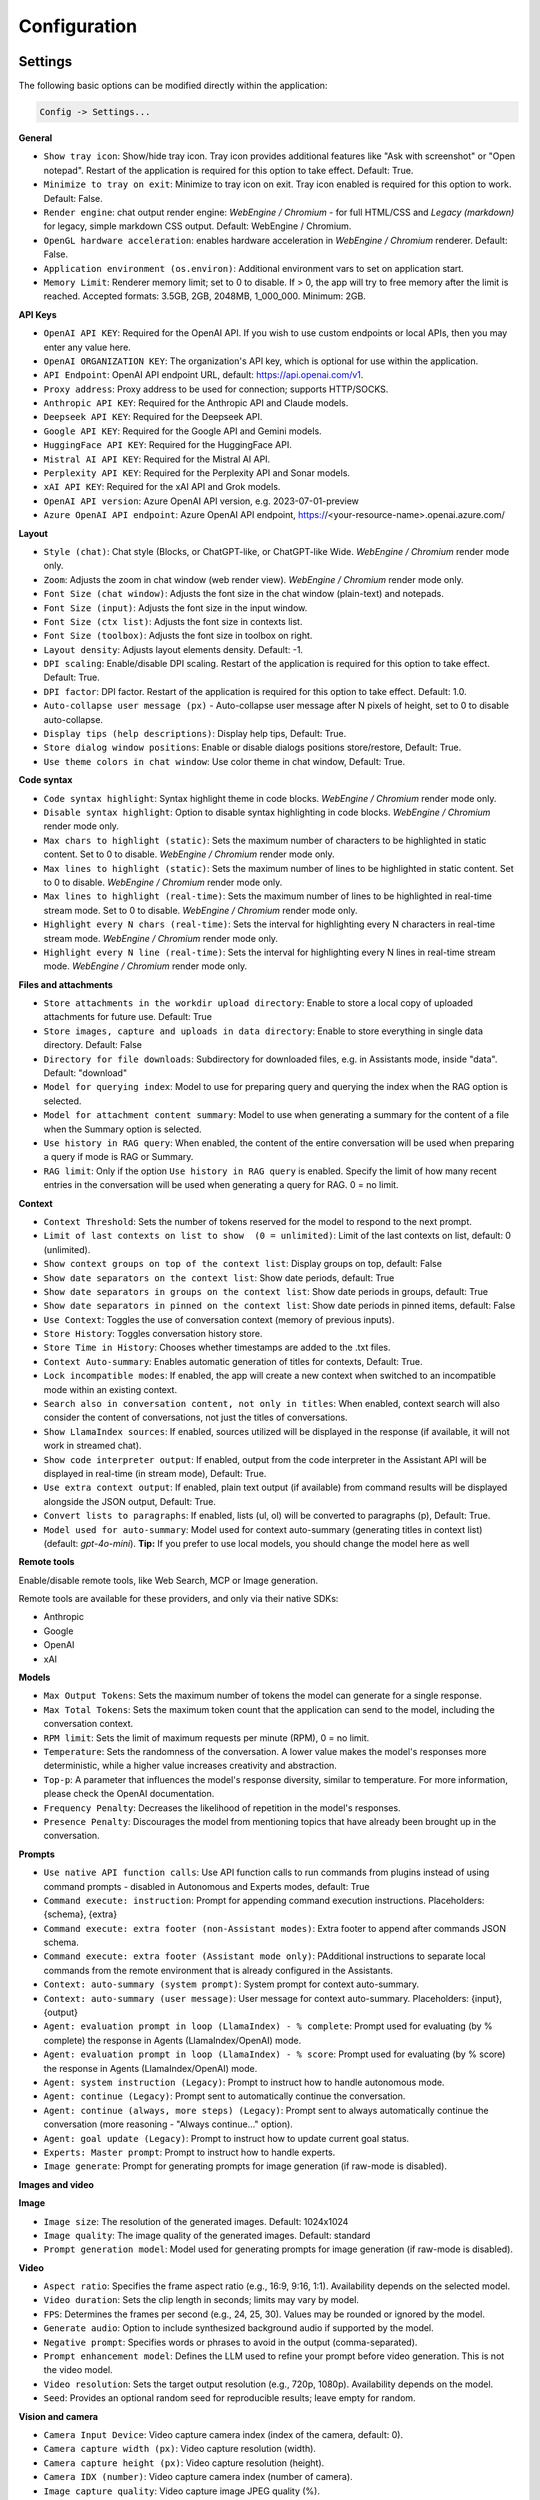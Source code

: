 Configuration
=============

Settings
--------
The following basic options can be modified directly within the application:

.. code-block:: ini

   Config -> Settings...


.. image:: images/v2_settings.png
   :width: 400

**General**

* ``Show tray icon``: Show/hide tray icon. Tray icon provides additional features like "Ask with screenshot" or "Open notepad". Restart of the application is required for this option to take effect. Default: True.

* ``Minimize to tray on exit``: Minimize to tray icon on exit. Tray icon enabled is required for this option to work. Default: False.

* ``Render engine``: chat output render engine: `WebEngine / Chromium` - for full HTML/CSS and `Legacy (markdown)` for legacy, simple markdown CSS output. Default: WebEngine / Chromium.

* ``OpenGL hardware acceleration``: enables hardware acceleration in `WebEngine / Chromium` renderer.  Default: False.

* ``Application environment (os.environ)``: Additional environment vars to set on application start.

* ``Memory Limit``: Renderer memory limit; set to 0 to disable. If > 0, the app will try to free memory after the limit is reached. Accepted formats: 3.5GB, 2GB, 2048MB, 1_000_000. Minimum: 2GB.

**API Keys**

* ``OpenAI API KEY``: Required for the OpenAI API. If you wish to use custom endpoints or local APIs, then you may enter any value here.

* ``OpenAI ORGANIZATION KEY``: The organization's API key, which is optional for use within the application.

* ``API Endpoint``: OpenAI API endpoint URL, default: https://api.openai.com/v1.

* ``Proxy address``: Proxy address to be used for connection; supports HTTP/SOCKS.

* ``Anthropic API KEY``: Required for the Anthropic API and Claude models.

* ``Deepseek API KEY``: Required for the Deepseek API.

* ``Google API KEY``: Required for the Google API and Gemini models.

* ``HuggingFace API KEY``: Required for the HuggingFace API.

* ``Mistral AI API KEY``: Required for the Mistral AI API.

* ``Perplexity API KEY``: Required for the Perplexity API and Sonar models.

* ``xAI API KEY``: Required for the xAI API and Grok models.

* ``OpenAI API version``: Azure OpenAI API version, e.g. 2023-07-01-preview

* ``Azure OpenAI API endpoint``: Azure OpenAI API endpoint, https://<your-resource-name>.openai.azure.com/

**Layout**

* ``Style (chat)``: Chat style (Blocks, or ChatGPT-like, or ChatGPT-like Wide. `WebEngine / Chromium` render mode only.

* ``Zoom``: Adjusts the zoom in chat window (web render view). `WebEngine / Chromium` render mode only.

* ``Font Size (chat window)``: Adjusts the font size in the chat window (plain-text) and notepads.

* ``Font Size (input)``: Adjusts the font size in the input window.

* ``Font Size (ctx list)``: Adjusts the font size in contexts list.

* ``Font Size (toolbox)``: Adjusts the font size in toolbox on right.

* ``Layout density``: Adjusts layout elements density. Default: -1. 

* ``DPI scaling``: Enable/disable DPI scaling. Restart of the application is required for this option to take effect. Default: True. 

* ``DPI factor``: DPI factor. Restart of the application is required for this option to take effect. Default: 1.0. 

* ``Auto-collapse user message (px)`` - Auto-collapse user message after N pixels of height, set to 0 to disable auto-collapse.

* ``Display tips (help descriptions)``: Display help tips, Default: True.

* ``Store dialog window positions``: Enable or disable dialogs positions store/restore, Default: True.

* ``Use theme colors in chat window``: Use color theme in chat window, Default: True.

**Code syntax**

* ``Code syntax highlight``: Syntax highlight theme in code blocks. `WebEngine / Chromium` render mode only.

* ``Disable syntax highlight``: Option to disable syntax highlighting in code blocks. `WebEngine / Chromium` render mode only.

* ``Max chars to highlight (static)``: Sets the maximum number of characters to be highlighted in static content. Set to 0 to disable. `WebEngine / Chromium` render mode only.

* ``Max lines to highlight (static)``: Sets the maximum number of lines to be highlighted in static content. Set to 0 to disable. `WebEngine / Chromium` render mode only.

* ``Max lines to highlight (real-time)``: Sets the maximum number of lines to be highlighted in real-time stream mode. Set to 0 to disable. `WebEngine / Chromium` render mode only.

* ``Highlight every N chars (real-time)``: Sets the interval for highlighting every N characters in real-time stream mode. `WebEngine / Chromium` render mode only.

* ``Highlight every N line (real-time)``: Sets the interval for highlighting every N lines in real-time stream mode. `WebEngine / Chromium` render mode only.

**Files and attachments**

* ``Store attachments in the workdir upload directory``: Enable to store a local copy of uploaded attachments for future use. Default: True

* ``Store images, capture and uploads in data directory``: Enable to store everything in single data directory. Default: False

* ``Directory for file downloads``: Subdirectory for downloaded files, e.g. in Assistants mode, inside "data". Default: "download"

* ``Model for querying index``: Model to use for preparing query and querying the index when the RAG option is selected.

* ``Model for attachment content summary``: Model to use when generating a summary for the content of a file when the Summary option is selected.

* ``Use history in RAG query``: When enabled, the content of the entire conversation will be used when preparing a query if mode is RAG or Summary.

* ``RAG limit``: Only if the option ``Use history in RAG query`` is enabled. Specify the limit of how many recent entries in the conversation will be used when generating a query for RAG. 0 = no limit.

**Context**

* ``Context Threshold``: Sets the number of tokens reserved for the model to respond to the next prompt.

* ``Limit of last contexts on list to show  (0 = unlimited)``: Limit of the last contexts on list, default: 0 (unlimited).

* ``Show context groups on top of the context list``: Display groups on top, default: False

* ``Show date separators on the context list``: Show date periods, default: True

* ``Show date separators in groups on the context list``: Show date periods in groups, default: True

* ``Show date separators in pinned on the context list``: Show date periods in pinned items, default: False

* ``Use Context``: Toggles the use of conversation context (memory of previous inputs).

* ``Store History``: Toggles conversation history store.

* ``Store Time in History``: Chooses whether timestamps are added to the .txt files.

* ``Context Auto-summary``: Enables automatic generation of titles for contexts, Default: True.

* ``Lock incompatible modes``: If enabled, the app will create a new context when switched to an incompatible mode within an existing context.

* ``Search also in conversation content, not only in titles``: When enabled, context search will also consider the content of conversations, not just the titles of conversations.

* ``Show LlamaIndex sources``: If enabled, sources utilized will be displayed in the response (if available, it will not work in streamed chat).

* ``Show code interpreter output``: If enabled, output from the code interpreter in the Assistant API will be displayed in real-time (in stream mode), Default: True.

* ``Use extra context output``: If enabled, plain text output (if available) from command results will be displayed alongside the JSON output, Default: True.

* ``Convert lists to paragraphs``: If enabled, lists (ul, ol) will be converted to paragraphs (p), Default: True.

* ``Model used for auto-summary``: Model used for context auto-summary (generating titles in context list) (default: *gpt-4o-mini*). **Tip:** If you prefer to use local models, you should change the model here as well

**Remote tools**

Enable/disable remote tools, like Web Search, MCP or Image generation.

Remote tools are available for these providers, and only via their native SDKs:

* Anthropic
* Google
* OpenAI
* xAI

**Models**

* ``Max Output Tokens``: Sets the maximum number of tokens the model can generate for a single response.

* ``Max Total Tokens``: Sets the maximum token count that the application can send to the model, including the conversation context.

* ``RPM limit``: Sets the limit of maximum requests per minute (RPM), 0 = no limit.

* ``Temperature``: Sets the randomness of the conversation. A lower value makes the model's responses more deterministic, while a higher value increases creativity and abstraction.

* ``Top-p``: A parameter that influences the model's response diversity, similar to temperature. For more information, please check the OpenAI documentation.

* ``Frequency Penalty``: Decreases the likelihood of repetition in the model's responses.

* ``Presence Penalty``: Discourages the model from mentioning topics that have already been brought up in the conversation.

**Prompts**

* ``Use native API function calls``: Use API function calls to run commands from plugins instead of using command prompts - disabled in Autonomous and Experts modes, default: True

* ``Command execute: instruction``: Prompt for appending command execution instructions. Placeholders: {schema}, {extra}

* ``Command execute: extra footer (non-Assistant modes)``: Extra footer to append after commands JSON schema.

* ``Command execute: extra footer (Assistant mode only)``: PAdditional instructions to separate local commands from the remote environment that is already configured in the Assistants.

* ``Context: auto-summary (system prompt)``: System prompt for context auto-summary.

* ``Context: auto-summary (user message)``: User message for context auto-summary. Placeholders: {input}, {output}

* ``Agent: evaluation prompt in loop (LlamaIndex) - % complete``: Prompt used for evaluating (by % complete) the response in Agents (LlamaIndex/OpenAI) mode.

* ``Agent: evaluation prompt in loop (LlamaIndex) - % score``: Prompt used for evaluating (by % score) the response in Agents (LlamaIndex/OpenAI) mode.

* ``Agent: system instruction (Legacy)``: Prompt to instruct how to handle autonomous mode.

* ``Agent: continue (Legacy)``: Prompt sent to automatically continue the conversation.

* ``Agent: continue (always, more steps) (Legacy)``: Prompt sent to always automatically continue the conversation (more reasoning - "Always continue..." option).

* ``Agent: goal update (Legacy)``: Prompt to instruct how to update current goal status.

* ``Experts: Master prompt``: Prompt to instruct how to handle experts.

* ``Image generate``: Prompt for generating prompts for image generation (if raw-mode is disabled).

**Images and video**

**Image**

* ``Image size``: The resolution of the generated images. Default: 1024x1024

* ``Image quality``: The image quality of the generated images. Default: standard

* ``Prompt generation model``: Model used for generating prompts for image generation (if raw-mode is disabled).

**Video**

* ``Aspect ratio``: Specifies the frame aspect ratio (e.g., 16:9, 9:16, 1:1). Availability depends on the selected model.

* ``Video duration``: Sets the clip length in seconds; limits may vary by model.

* ``FPS``: Determines the frames per second (e.g., 24, 25, 30). Values may be rounded or ignored by the model.

* ``Generate audio``: Option to include synthesized background audio if supported by the model.

* ``Negative prompt``: Specifies words or phrases to avoid in the output (comma-separated).

* ``Prompt enhancement model``: Defines the LLM used to refine your prompt before video generation. This is not the video model.

* ``Video resolution``: Sets the target output resolution (e.g., 720p, 1080p). Availability depends on the model.

* ``Seed``: Provides an optional random seed for reproducible results; leave empty for random.

**Vision and camera**

* ``Camera Input Device``: Video capture camera index (index of the camera, default: 0).

* ``Camera capture width (px)``: Video capture resolution (width).

* ``Camera capture height (px)``: Video capture resolution (height).

* ``Camera IDX (number)``: Video capture camera index (number of camera).

* ``Image capture quality``: Video capture image JPEG quality (%).

**Audio**

* ``Audio Input Backend``: Selects the backend for audio input (Native/QtMultimedia, PyAudio, PyGame)

* ``Audio Input Device``: Selects the audio device for Microphone input.

* ``Audio Output Backend``: Selects the backend for audio input (Native/QtMultimedia, PyAudio)

* ``Audio Output Device``: Selects the audio device for audio output.

* ``Channels``: Input channels, default: 1

* ``Sampling Rate``: Sampling rate, default: 44100

* ``Use cache``: Use cache for generating audio files.

* ``Max files to store``: Max files to store on disk for audio cache.

* ``Audio notify microphone listening start/stop``: enables audio "tick" notify when microphone listening started/ended.

* ``Continuous Audio Recording (Chunks)``: Enable recording in chunks for long audio recordings in notepad (voice notes).

* ``VAD prefix padding (in ms)``:  VAD prefix padding in ms, default: 300ms (Realtime audio mode)

* ``VAD end silence (in ms)``: VAD end silence in ms, default: 2000ms (Realtime audio mode)

**Indexes / LlamaIndex**

**General**

* ``Indexes``: List of created indexes.

**Vector Store**

* ``Vector Store``: Vector store to use (vector database provided by LlamaIndex).

* ``Vector Store (**kwargs)``: Keyword arguments for vector store provider (api_key, index_name, etc.).

**Chat**

* ``Chat mode``: LlamIndex chat mode for use in query engine, default: context

* ``Use ReAct agent for Tool calls in Chat with Files mode``: Enable ReAct agent for tool calls in Chat with Files mode.

* ``Auto-retrieve additional context``: Enable automatic retrieve of additional context from vector store in every query.

**Embeddings**

* ``Embeddings provider``: Global embeddings provider (for indexing and Chat with Files).

* ``Embeddings provider (ENV)``: ENV vars for global embeddings provider (API keys, etc.).

* ``Embeddings provider (**kwargs)``: Keyword arguments for global embeddings provider (model_name, etc.).

* ``Default embedding providers for attachments``: Define embedding model by provider to use in attachments.

* ``RPM limit for embeddings API calls``: Specify the limit of maximum requests per minute (RPM), 0 = no limit.

**Indexing**

* ``Recursive directory indexing``: Enables recursive directory indexing, default is False.

* ``Replace old document versions in the index during re-indexing``: If enabled, previous versions of documents will be deleted from the index when the newest versions are indexed, default is True.

* ``Excluded file extensions``: File extensions to exclude if no data loader for this extension, separated by comma.

* ``Force exclude files``: If enabled, the exclusion list will be applied even when the data loader for the extension is active. Default: False.

* ``Stop indexing on error``: If enabled, indexing will stop whenever an error occurs Default: True.

* ``Custom metadata to append/replace to indexed documents (files)``: Define custom metadata key => value fields for specified file extensions, separate extensions by comma.\nAllowed placeholders: {path}, {relative_path} {filename}, {dirname}, {relative_dir} {ext}, {size}, {mtime}, {date}, {date_time}, {time}, {timestamp}. Use * (asterisk) as extension if you want to apply field to all files. Set empty value to remove field with specified key from metadata.

* ``Custom metadata to append/replace to indexed documents (web)``: Define custom metadata key => value fields for specified external data loaders.\nAllowed placeholders: {date}, {date_time}, {time}, {timestamp} + {data loader args}

**Data Loaders**

* ``Additional keyword arguments (**kwargs) for data loaders``: Additional keyword arguments, such as settings, API keys, for the data loader. These arguments will be passed to the loader; please refer to the LlamaIndex or LlamaHub loaders reference for a list of allowed arguments for the specified data loader.

* ``Use local models in Video/Audio and Image (vision) loaders``: Enables usage of local models in Video/Audio and Image (vision) loaders. If disabled then API models will be used (GPT-4 Vision and Whisper). Note: local models will work only in Python version (not compiled/Snap). Default: False.

**Update**

* ``Auto-index DB in real time``: Enables conversation context auto-indexing in defined modes.

* ``ID of index for auto-indexing``: Index to use if auto-indexing of conversation context is enabled.

* ``Enable auto-index in modes``: List of modes with enabled context auto-index, separated by comma.

* ``DB (ALL), DB (UPDATE), FILES (ALL)``: Index the data – batch indexing is available here.

**Agent and experts**

**General**

* ``Auto retrieve additional context from RAG``: Auto retrieve additional context from RAG at the beginning if the index is provided.

* ``Display a tray notification when the goal is achieved.``: If enabled, a notification will be displayed after goal achieved / finished run.

* ``Display full agent output in chat window``: If enabled, a real-time output from agent reasoning will be displayed with the response.

**Agents (LlamaIndex / OpenAI)**

* ``Max steps (per iteration)`` - Max steps is one iteration before goal achieved

* ``Max evaluation steps in loop`` - Maximum evaluation steps to achieve the final result, set 0 to infinity

* ``Model for evaluation``: Model used for evaluation with score/percentage (loop). If not selected, then current active model will be used.

* ``Append and compare previous evaluation prompt in next evaluation`` - If enabled, previous improvement prompt will be checked in next eval in loop, default: False

* ``Split response messages`` - Split response messages to separated context items in OpenAI Agents mode.

settings.agent.openai.response.split = Split response messages
settings.agent.openai.response.split.desc = Split re

**Autonomous (Legacy agents)**

* ``Sub-mode for agents``: Sub-mode to use in Agent (Autonomous) mode (chat, llama_index, etc.). Default: chat.

* ``Index to use``: Only if sub-mode is llama_index (Chat with files), choose the index to use in both Agent and Expert modes.

* ``Use native API function calls``: Use API function calls to run tools from plugins instead of using command prompts - Autonomous mode only, default: False

* ``Use Responses API in Agent mode``: Use Responses API instead of ChatCompletions API in Agent (autonomous) mode. OpenAI models only. Default: False

**Experts**

* ``Sub-mode for experts``: Sub-mode to use in Experts mode (chat, llama_index, etc.). Default: chat.

* ``Use agent for expert reasoning``: If enabled, the ReAct agent will be used for expert calls and expert reasoning. Default: True

* ``Use native API function calls``: Use API function calls to run tools from plugins instead of using command prompts - Experts only, default: False

* ``Use Responses API in Experts mode (master)``: Use Responses API instead of ChatCompletions API in Experts (master model). OpenAI models only. Default: False

* ``Use Responses API in Experts (slaves)``: Use Responses API instead of ChatCompletions API for Expert instances (slave models). OpenAI models only. Default: False

**Accessibility**

* ``Enable voice control (using microphone)``: enables voice control (using microphone and defined commands).

* ``Model``: model used for voice command recognition.

* ``Use voice synthesis to describe events on the screen.``: enables audio description of on-screen events.

* ``Use audio output cache``: If enabled, all static audio outputs will be cached on the disk instead of being generated every time. Default: True.

* ``Audio notify voice command execution``: enables audio "tick" notify when voice command is executed.

* ``Control shortcut keys``: configuration for keyboard shortcuts for a specified actions.

* ``Blacklist for voice synthesis events describe (ignored events)``: list of muted events for 'Use voice synthesis to describe event' option.

* ``Voice control actions blacklist``: Disable actions in voice control; add actions to the blacklist to prevent execution through voice commands.

**Personalize**

* ``About You``: Provide information about yourself, e.g., "My name is... I'm 30 years old, I'm interested in..." This will be included in the model's system prompt. 

.. warning::
   Please do not use AI as a "friend". Real-life friendship is better than using an AI as a friendship replacement. DO NOT become emotionally involved in interactions with an AI.

* ``Enable in Modes``: Select the modes where the personalized "about" prompt will be used.

**Updates**

* ``Check for updates on start``: Enables checking for updates on start. Default: True.

* ``Check for updates in background``: Enables checking for updates in background (checking every 5 minutes). Default: True.

**Debug**

* ``Show debug menu``: Enables debug (developer) menu.

* ``Log level``: toggle log level (ERROR|WARNING|INFO|DEBUG)

* ``Log and debug context``: Enables logging of context input/output.

* ``Log and debug events``: Enables logging of event dispatch.

* ``Log plugin usage to console``: Enables logging of plugin usage to console.

* ``Log DALL-E usage to console``: Enables logging of DALL-E usage to console.

* ``Log attachments usage to console``: Enables logging of attachments usage to console.

* ``Log Agents usage to console``: Enables logging of Agents usage to console.

* ``Log LlamaIndex usage to console``: Enables logging of LlamaIndex usage to console.

* ``Log Assistants usage to console``: Enables logging of Assistants API usage to console.


JSON files
-----------
The configuration is stored in JSON files for easy manual modification outside of the application. 
These configuration files are located in the user's work directory within the following subdirectory:

.. code-block:: ini

   {HOME_DIR}/.config/pygpt-net/


Manual configuration
---------------------
You can manually edit the configuration files in this directory (this is your work directory):

.. code-block:: ini

   {HOME_DIR}/.config/pygpt-net/

* ``assistants.json`` - stores the list of assistants.
* ``attachments.json`` - stores the list of current attachments.
* ``config.json`` - stores the main configuration settings.
* ``models.json`` - stores models configurations.
* ``cache`` - a directory for audio cache.
* ``capture`` - a directory for captured images from camera and screenshots
* ``css`` - a directory for CSS stylesheets (user override)
* ``history`` - a directory for context history in ``.txt`` format.
* ``idx`` - ``LlamaIndex`` indexes
* ``img`` - a directory for images generated with ``DALL-E 3`` and ``DALL-E 2``, saved as ``.png`` files.
* ``locale`` - a directory for locales (user override)
* ``data`` - a directory for data files and files downloaded/generated by models.
* ``presets`` - a directory for presets stored as ``.json`` files.
* ``upload`` - a directory for local copies of attachments coming from outside the workdir
* ``db.sqlite`` - a database with contexts, notepads and indexes data records
* ``app.log`` - a file with error and debug log


Setting the Working Directory Using Command Line Arguments
----------------------------------------------------------

To set the current working directory using a command-line argument, use:

.. code-block:: ini

   python3 ./run.py --workdir="/path/to/workdir"

or, for the binary version:

.. code-block:: ini

   pygpt.exe --workdir="/path/to/workdir"
   

Translations / locale
-----------------------
Locale `.ini` files are located in the directory:

.. code-block:: ini

   ./data/locale


This directory is automatically scanned when the application launches. To add a new translation, 
create and save the file with the appropriate name, for example:

.. code-block:: ini

   locale.es.ini  


This will add Spanish as a selectable language in the application's language menu.

**Overwriting CSS and locales with Your Own Files:**

You can also overwrite files in the ``locale`` and ``css`` app directories with your own files in the user directory. 
This allows you to overwrite language files or CSS styles in a very simple way - by just creating files in your working directory.


.. code-block:: ini

   {HOME_DIR}/.config/pygpt-net/


* `locale` - a directory for locales in ``.ini`` format.
* `css` - a directory for CSS styles

**Adding Your Own Fonts**

You can add your own fonts and use them in CSS files. To load your own fonts, you should place them in the ``%workdir%/fonts`` directory. Supported font types include: ``otf``, ``ttf``.
You can see the list of loaded fonts in ``Debug / Config``.

**Example:**

.. code-block:: ini

   %workdir%
   |_css
   |_data
   |_fonts
      |_MyFont
        |_MyFont-Regular.ttf
        |_MyFont-Bold.ttf
        |...
        

.. code-block:: console

   pre {{
       font-family: 'MyFont';
   }}

Data Loaders
------------

**Configuring data loaders**

In the ``Settings -> LlamaIndex -> Data loaders`` section you can define the additional keyword arguments to pass into data loader instance.

In most cases, an internal LlamaIndex loaders are used internally. 
You can check these base loaders e.g. here:

Files loaders: https://github.com/run-llama/llama_index/tree/main/llama-index-integrations/readers/llama-index-readers-file/llama_index/readers/file

Web loaders: https://github.com/run-llama/llama_index/tree/main/llama-index-integrations/readers/llama-index-readers-web

.. tip::
   To index an external data or data from the Web just ask for it, by using ``Web Search`` plugin, e.g. you can ask the model with ``Please index the youtube video: URL to video``, etc. Data loader for a specified content will be choosen automatically.

Allowed additional keyword arguments for built-in data loaders (files):

**CSV Files**  (file_csv)

* ``concat_rows`` - bool, default: ``True``
* ``encoding`` - str, default: ``utf-8``

**HTML Files** (file_html)

* ``tag`` - str, default: ``section``
* ``ignore_no_id`` - bool, default: ``False``

**Image (vision)**  (file_image_vision)

This loader can operate in two modes: local model and API.
If the local mode is enabled, then the local model will be used. The local mode requires a Python/PyPi version of the application and is not available in the compiled or Snap versions.
If the API mode (default) is selected, then the OpenAI API and the standard vision model will be used. 

.. note::
   Usage of API mode consumes additional tokens in OpenAI API (for ``GPT-4 Vision`` model)!

Local mode requires ``torch``, ``transformers``, ``sentencepiece`` and ``Pillow`` to be installed and uses the ``Salesforce/blip2-opt-2.7b`` model to describing images.

* ``keep_image`` - bool, default: ``False``
* ``local_prompt`` - str, default: ``Question: describe what you see in this image. Answer:``
* ``api_prompt`` - str, default: ``Describe what you see in this image`` - Prompt to use in API
* ``api_model`` - str, default: ``gpt-4-vision-preview`` - Model to use in API
* ``api_tokens`` - int, default: ``1000`` - Max output tokens in API

**IPYNB Notebook files** (file_ipynb)

* ``parser_config`` - dict, default: ``None``
* ``concatenate`` - bool, default: ``False``

**Markdown files** (file_md)

* ``remove_hyperlinks`` - bool, default: ``True``
* ``remove_images`` - bool, default: ``True``

**PDF documents** (file_pdf)

* ``return_full_document`` - bool, default: ``False``

**Video/Audio**  (file_video_audio)

This loader can operate in two modes: local model and API.
If the local mode is enabled, then the local ``Whisper`` model will be used. The local mode requires a Python/PyPi version of the application and is not available in the compiled or Snap versions.
If the API mode (default) is selected, then the currently selected provider in ``Audio Input`` plugin will be used. If the ``OpenAI Whisper`` is chosen then the OpenAI API and the API Whisper model will be used. 

**Note:** Usage of Whisper via API consumes additional tokens in OpenAI API (for ``Whisper`` model)!

Local mode requires ``torch`` and ``openai-whisper`` to be installed and uses the ``Whisper`` model locally to transcribing video and audio.

* ``model_version`` - str, default: ``base`` - Whisper model to use, available models: https://github.com/openai/whisper

**XML files** (file_xml)

* ``tree_level_split`` - int, default: ``0``

Allowed additional keyword arguments for built-in data loaders (Web and external content):

**Bitbucket**  (web_bitbucket)

* ``username`` - str, default: `None`
* ``api_key`` - str, default: `None`
* ``extensions_to_skip`` - list, default: `[]`

**ChatGPT Retrieval**  (web_chatgpt_retrieval)

* ``endpoint_url`` - str, default: `None`
* ``bearer_token`` - str, default: `None`
* ``retries`` - int, default: `None`
* ``batch_size`` - int, default: `100`

**Google Calendar** (web_google_calendar)

* ``credentials_path`` - str, default: `credentials.json`
* ``token_path`` - str, default: `token.json`

**Google Docs** (web_google_docs)

* ``credentials_path`` - str, default: `credentials.json`
* ``token_path`` - str, default: `token.json`

**Google Drive** (web_google_drive)

* ``credentials_path`` - str, default: `credentials.json`
* ``token_path`` - str, default: `token.json`
* ``pydrive_creds_path`` - str, default: `creds.txt`

**Google Gmail** (web_google_gmail)

* ``credentials_path`` - str, default: `credentials.json`
* ``token_path`` - str, default: `token.json`
* ``use_iterative_parser`` - bool, default: `False`
* ``max_results`` - int, default: `10`
* ``results_per_page`` - int, default: `None`

**Google Keep** (web_google_keep)

* ``credentials_path`` - str, default: `keep_credentials.json`

**Google Sheets** (web_google_sheets)

* ``credentials_path`` - str, default: `credentials.json`
* ``token_path`` - str, default: `token.json`

**GitHub Issues**  (web_github_issues)

* ``token`` - str, default: `None`
* ``verbose`` - bool, default: `False`

**GitHub Repository**  (web_github_repository)

* ``token`` - str, default: `None`
* ``verbose`` - bool, default: `False`
* ``concurrent_requests`` - int, default: `5`
* ``timeout`` - int, default: `5`
* ``retries`` - int, default: `0`
* ``filter_dirs_include`` - list, default: `None`
* ``filter_dirs_exclude`` - list, default: `None`
* ``filter_file_ext_include`` - list, default: `None`
* ``filter_file_ext_exclude`` - list, default: `None`

**Microsoft OneDrive**  (web_microsoft_onedrive)

* ``client_id`` - str, default: `None`
* ``client_secret`` - str, default: `None`
* ``tenant_id`` - str, default: `consumers`

**Sitemap (XML)**  (web_sitemap)

* ``html_to_text`` - bool, default: `False`
* ``limit`` - int, default: `10`

**SQL Database**  (web_database)

* ``uri`` - str, default: `None`

You can provide a single URI in the form of: ``{scheme}://{user}:{password}@{host}:{port}/{dbname}``, or you can provide each field manually:

* ``scheme`` - str, default: `None`
* ``host`` - str, default: `None`
* ``port`` - str, default: `None`
* ``user`` - str, default: `None`
* ``password`` - str, default: `None`
* ``dbname`` - str, default: `None`

**Twitter/X posts**  (web_twitter)

* ``bearer_token`` - str, default: `None`
* ``num_tweets`` - int, default: `100`

Vector stores
-------------

**Available vector stores** (provided by ``LlamaIndex``):

* ChromaVectorStore
* ElasticsearchStore
* PinecodeVectorStore
* RedisVectorStore
* SimpleVectorStore

You can configure selected vector store by providing config options like ``api_key``, etc. in ``Settings -> LlamaIndex`` window. 

Arguments provided here (on list: ``Vector Store (**kwargs)`` in ``Advanced settings`` will be passed to selected vector store provider. You can check keyword arguments needed by selected provider on LlamaIndex API reference page: 

https://docs.llamaindex.ai/en/stable/api_reference/storage/vector_store.html

Which keyword arguments are passed to providers?

For ``ChromaVectorStore`` and ``SimpleVectorStore`` all arguments are set by PyGPT and passed internally (you do not need to configure anything). 
For other providers you can provide these arguments:

**ElasticsearchStore**

Keyword arguments for ElasticsearchStore(``**kwargs``):

* ``index_name`` (default: current index ID, already set, not required)
* any other keyword arguments provided on list


**PinecodeVectorStore**

Keyword arguments for Pinecone(``**kwargs``):

* ``api_key``
* index_name (default: current index ID, already set, not required)

**RedisVectorStore**

Keyword arguments for RedisVectorStore(``**kwargs``):

* ``index_name`` (default: current index ID, already set, not required)
* any other keyword arguments provided on list


You can extend list of available providers by creating custom provider and registering it on app launch.

By default, you are using chat-based mode when using ``Chat with Files``.
If you want to only query index (without chat) you can enable ``Query index only (without chat)`` option.


**Adding custom vector stores and offline data loaders**

You can create a custom vector store provider or data loader for your data and develop a custom launcher for the application. 

See the section ``Extending PyGPT / Adding a custom Vector Store provider`` for more details.